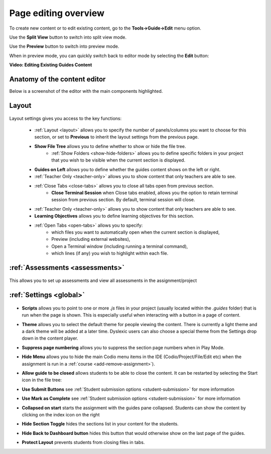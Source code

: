 .. meta::
   :description: Editing the content of a Guides page

.. _page-editing:

Page editing overview
=====================
To create new content or to edit existing content, go to the **Tools->Guide->Edit** menu option.

Use the **Split View** button to switch into split view mode.

Use the **Preview** button to switch into  preview mode.

When in preview mode, you can quickly switch back to editor mode by selecting the **Edit** button:

.. image:: /img/guides/editor.png
     :alt: Guides Edit Mode



**Video: Editing Existing Guides Content**


.. raw:: html

    <script src="https://fast.wistia.com/embed/medias/p1d771yk2v.jsonp" async></script><script src="https://fast.wistia.com/assets/external/E-v1.js" async></script><div class="wistia_responsive_padding" style="padding:56.25% 0 0 0;position:relative;"><div class="wistia_responsive_wrapper" style="height:100%;left:0;position:absolute;top:0;width:100%;"><div class="wistia_embed wistia_async_p1d771yk2v seo=false videoFoam=true" style="height:100%;position:relative;width:100%"><div class="wistia_swatch" style="height:100%;left:0;opacity:0;overflow:hidden;position:absolute;top:0;transition:opacity 200ms;width:100%;"><img src="https://fast.wistia.com/embed/medias/p1d771yk2v/swatch" style="filter:blur(5px);height:100%;object-fit:contain;width:100%;" alt="" aria-hidden="true" onload="this.parentNode.style.opacity=1;" /></div></div></div></div>


Anatomy of the content editor
*****************************
Below is a screenshot of the editor with the main components highlighted.

  .. image:: /img/guides/editbook.png
     :alt: overview



Layout
******


  .. image:: /img/guides/guideslayout.png
     :alt: Layout settings


Layout settings gives you access to the key functions:


  - :ref:`Layout <layout>` allows you to specify the number of panels/columns you want to choose for this section, or set to **Previous** to inherit the layout settings from the previous page.
  - **Show File Tree** allows you to define whether to show or hide the file tree.
     - :ref:`Show Folders <show-hide-folders>` allows you to define specific folders in your project that you wish to be visible when the current section is displayed.
  - **Guides on Left** allows you to define whether the guides content shows on the left or right.
  - :ref:`Teacher Only <teacher-only>` allows you to show content that only teachers are able to see.      
  - :ref:`Close Tabs <close-tabs>` allows you to close all tabs open from previous section.
      - **Close Terminal Session** when Close tabs enabled, allows you the option to retain terminal session from previous section. By default, terminal session will close.
  - :ref:`Teacher Only <teacher-only>` allows you to show content that only teachers are able to see.
  - **Learning Objectives** allows you to define learning objectives for this section.
  - :ref:`Open Tabs <open-tabs>` allows you to specify:
      - which files you want to automatically open when the current section is displayed,
      - Preview (including external websites),
      - Open a Terminal window (including running a terminal command),
      - which lines (if any) you wish to highlight within each file.



:ref:`Assessments <assessments>`
********************************

  .. image:: /img/guides/guidesassessments.png
     :alt: Assessment settings

This allows you to set up assessments and view all assessments in the assignment/project



:ref:`Settings <global>`
************************

  .. image:: /img/guides/guidessettings.png
     :alt: Global Settings


- **Scripts** allows you to point to one or more `.js` files in your project (usually located within the `.guides` folder) that is run when the page is shown. This is especially useful when interacting with a button in a page of content.
- **Theme** allows you to select the default theme for people viewing the content. There is currently a light theme and a dark theme will be added at a later time. Dyslexic users can also choose a special theme from the Settings drop down in the content player.
- **Suppress page numbering** allows you to suppress the section page numbers when in Play Mode.
- **Hide Menu** allows you to hide the main Codio menu items in the IDE (Codio/Project/File/Edit etc) when the assignment is run in a :ref:`course <add-remove-assignment>`).
- **Allow guide to be closed** allows students to be able to close the content. It can be restarted by selecting the Start icon in the file tree:

  .. image:: /img/guides/startguides.png
     :alt: StartGuides


- **Use Submit Buttons** see :ref:`Student submission options <student-submission>` for more information
- **Use Mark as Complete** see :ref:`Student submission options <student-submission>` for more information
- **Collapsed on start** starts the assignment with the guides pane collapsed. Students can show the content by clicking on the index icon on the right

  .. image:: /img/guides/guidecollapse.png
     :alt: OpenGuides

- **Hide Section Toggle** hides the sections list in your content for the students. 
- **Hide Back to Dashboard button** hides this button that would otherwise show on the last page of the guides.
- **Protect Layout** prevents students from closing files in tabs.